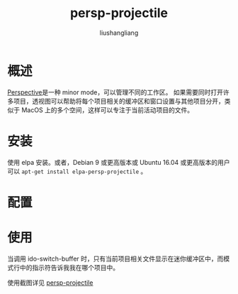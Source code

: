 # -*- coding:utf-8-*-
#+TITLE: persp-projectile
#+AUTHOR: liushangliang
#+EMAIL: phenix3443+github@gmail.com

* 概述
  [[https://github.com/nex3/perspective-el][Perspective]]是一种 minor mode，可以管理不同的工作区。 如果需要同时打开许多项目，透视图可以帮助将每个项目相关的缓冲区和窗口设置与其他项目分开，类似于 MacOS 上的多个空间，这样可以专注于当前活动项目的文件。

* 安装
  使用 elpa 安装。或者，Debian 9 或更高版本或 Ubuntu 16.04 或更高版本的用户可以 =apt-get install elpa-persp-projectile= 。

* 配置

* 使用
  当调用 ido-switch-buffer 时，只有当前项目相关文件显示在迷你缓冲区中，而模式行中的指示符告诉我我在哪个项目中。

  使用截图详见 [[https://github.com/bbatsov/persp-projectile][persp-projectile]]
